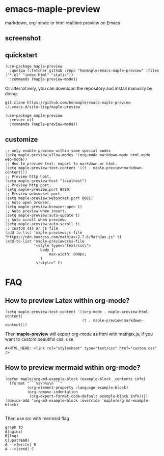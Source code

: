 * emacs-maple-preview
  markdown, org-mode or html realtime preview on Emacs

** screenshot
   [[https://github.com/honmaple/emacs-maple-preview/blob/master/screenshot/preview.gif]]

** quickstart
   #+begin_src elisp
     (use-package maple-preview
       :quelpa (:fetcher github :repo "honmaple/emacs-maple-preview" :files ("*.el" "index.html" "static"))
       :commands (maple-preview-mode))
   #+end_src

   Or alternatively, you can download the repository and install manually by doing:
   #+BEGIN_SRC sehll
   git clone https://github.com/honmaple/emacs-maple-preview ~/.emacs.d/site-lisp/maple-preview
   #+END_SRC

   #+begin_src elisp
     (use-package maple-preview
       :ensure nil
       :commands (maple-preview-mode))
   #+end_src

** customize
   #+begin_src elisp
     ;; only enable preview within some special modes
     (setq maple-preview:allow-modes '(org-mode markdown-mode html-mode web-mode))
     ;; How to preview text, export to markdown or html.
     (setq maple-preview:text-content '((t . maple-preview:markdown-content)))
     ;; Preview http host.
     (setq maple-preview:host "localhost")
     ;; Preview http port.
     (setq maple-preview:port 8080)
     ;; Preview websocket port.
     (setq maple-preview:websocket-port 8081)
     ;; Auto open browser.
     (setq maple-preview:browser-open t)
     ;; Auto preview when insert.
     (setq maple-preview:auto-update t)
     ;; Auto scroll when preview.
     (setq maple-preview:auto-scroll t)
     ;; custom css or js file
     (add-to-list 'maple-preview:js-file "https://cdn.bootcss.com/mathjax/2.7.6/MathJax.js" t)
     (add-to-list 'maple-preview:css-file
                  "<style type=\"text/css\">
                     body {
                         max-width: 800px;
                     }
                   </style>" t)
   #+end_src

* FAQ
** How to preview Latex within org-mode?
   #+begin_src elisp
     (setq maple-preview:text-content '((org-mode . maple-preview:html-content)
                                        (t . maple-preview:markdown-content)))
   #+end_src
   Then *maple-preview* will export org-mode as html with mathjax.js, if you want to custom beautiful css, use

   #+begin_example
     #+HTML_HEAD: <link rel="stylesheet" type="text/css" href="custom.css" />
   #+end_example

** How to preview mermaid within org-mode?
   #+begin_src elisp
     (defun maple/org-md-example-block (example-block _contents info)
       (format "```%s\n%s\n```"
               (org-element-property :language example-block)
               (org-remove-indentation
                (org-export-format-code-default example-block info))))
     (advice-add 'org-md-example-block :override 'maple/org-md-example-block)

   #+end_src

   Then use src with mermaid flag
   #+begin_src mermaid
    graph TD
    A[nginx]
    B(log)
    C(upstream)
    A -->|write| B
    A -->|send| C
   #+end_src
